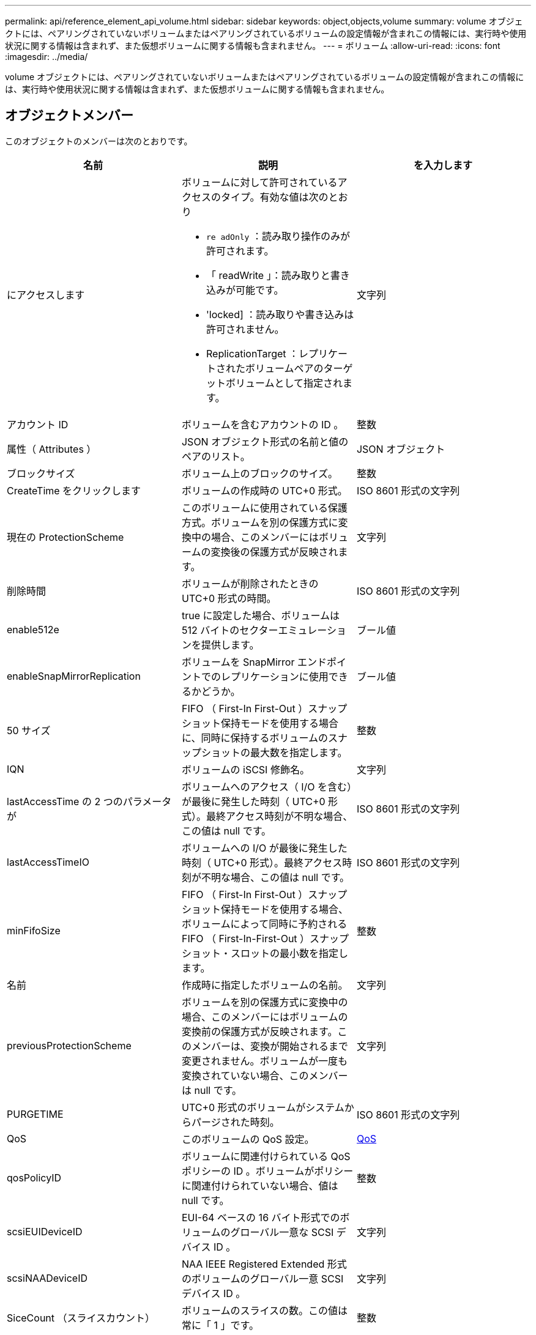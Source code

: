 ---
permalink: api/reference_element_api_volume.html 
sidebar: sidebar 
keywords: object,objects,volume 
summary: volume オブジェクトには、ペアリングされていないボリュームまたはペアリングされているボリュームの設定情報が含まれこの情報には、実行時や使用状況に関する情報は含まれず、また仮想ボリュームに関する情報も含まれません。 
---
= ボリューム
:allow-uri-read: 
:icons: font
:imagesdir: ../media/


[role="lead"]
volume オブジェクトには、ペアリングされていないボリュームまたはペアリングされているボリュームの設定情報が含まれこの情報には、実行時や使用状況に関する情報は含まれず、また仮想ボリュームに関する情報も含まれません。



== オブジェクトメンバー

このオブジェクトのメンバーは次のとおりです。

|===
| 名前 | 説明 | を入力します 


 a| 
にアクセスします
 a| 
ボリュームに対して許可されているアクセスのタイプ。有効な値は次のとおり

* `re adOnly` ：読み取り操作のみが許可されます。
* 「 readWrite 」：読み取りと書き込みが可能です。
* 'locked] ：読み取りや書き込みは許可されません。
* ReplicationTarget ：レプリケートされたボリュームペアのターゲットボリュームとして指定されます。

 a| 
文字列



 a| 
アカウント ID
 a| 
ボリュームを含むアカウントの ID 。
 a| 
整数



 a| 
属性（ Attributes ）
 a| 
JSON オブジェクト形式の名前と値のペアのリスト。
 a| 
JSON オブジェクト



 a| 
ブロックサイズ
 a| 
ボリューム上のブロックのサイズ。
 a| 
整数



 a| 
CreateTime をクリックします
 a| 
ボリュームの作成時の UTC+0 形式。
 a| 
ISO 8601 形式の文字列



 a| 
現在の ProtectionScheme
 a| 
このボリュームに使用されている保護方式。ボリュームを別の保護方式に変換中の場合、このメンバーにはボリュームの変換後の保護方式が反映されます。
 a| 
文字列



 a| 
削除時間
 a| 
ボリュームが削除されたときの UTC+0 形式の時間。
 a| 
ISO 8601 形式の文字列



 a| 
enable512e
 a| 
true に設定した場合、ボリュームは 512 バイトのセクターエミュレーションを提供します。
 a| 
ブール値



 a| 
enableSnapMirrorReplication
 a| 
ボリュームを SnapMirror エンドポイントでのレプリケーションに使用できるかどうか。
 a| 
ブール値



| 50 サイズ | FIFO （ First-In First-Out ）スナップショット保持モードを使用する場合に、同時に保持するボリュームのスナップショットの最大数を指定します。 | 整数 


 a| 
IQN
 a| 
ボリュームの iSCSI 修飾名。
 a| 
文字列



 a| 
lastAccessTime の 2 つのパラメータが
 a| 
ボリュームへのアクセス（ I/O を含む）が最後に発生した時刻（ UTC+0 形式）。最終アクセス時刻が不明な場合、この値は null です。
 a| 
ISO 8601 形式の文字列



 a| 
lastAccessTimeIO
 a| 
ボリュームへの I/O が最後に発生した時刻（ UTC+0 形式）。最終アクセス時刻が不明な場合、この値は null です。
 a| 
ISO 8601 形式の文字列



| minFifoSize | FIFO （ First-In First-Out ）スナップショット保持モードを使用する場合、ボリュームによって同時に予約される FIFO （ First-In-First-Out ）スナップショット・スロットの最小数を指定します。 | 整数 


 a| 
名前
 a| 
作成時に指定したボリュームの名前。
 a| 
文字列



 a| 
previousProtectionScheme
 a| 
ボリュームを別の保護方式に変換中の場合、このメンバーにはボリュームの変換前の保護方式が反映されます。このメンバーは、変換が開始されるまで変更されません。ボリュームが一度も変換されていない場合、このメンバーは null です。
 a| 
文字列



 a| 
PURGETIME
 a| 
UTC+0 形式のボリュームがシステムからパージされた時刻。
 a| 
ISO 8601 形式の文字列



 a| 
QoS
 a| 
このボリュームの QoS 設定。
 a| 
xref:reference_element_api_qos.adoc[QoS]



 a| 
qosPolicyID
 a| 
ボリュームに関連付けられている QoS ポリシーの ID 。ボリュームがポリシーに関連付けられていない場合、値は null です。
 a| 
整数



 a| 
scsiEUIDeviceID
 a| 
EUI-64 ベースの 16 バイト形式でのボリュームのグローバル一意な SCSI デバイス ID 。
 a| 
文字列



 a| 
scsiNAADeviceID
 a| 
NAA IEEE Registered Extended 形式のボリュームのグローバル一意 SCSI デバイス ID 。
 a| 
文字列



 a| 
SiceCount （スライスカウント）
 a| 
ボリュームのスライスの数。この値は常に「 1 」です。
 a| 
整数



 a| 
ステータス
 a| 
ボリュームの現在のステータス。有効な値は次のとおり

* init ：初期化中で、接続の準備が完了していないボリューム。
* active ：接続の準備が完了したアクティブなボリューム。
* deleted ：削除用にマークされているが、まだパージされていないボリューム。

 a| 
文字列



 a| 
合計サイズ
 a| 
プロビジョニングされた容量の総バイト数。
 a| 
整数



 a| 
virtualVolumeID
 a| 
ボリュームに関連付けられた一意の仮想ボリューム ID （存在する場合）。
 a| 
UUID



 a| 
volumeAccessGroups
 a| 
ボリュームが属するボリュームアクセスグループの ID のリスト。ボリュームがボリュームアクセスグループに属していない場合は空になります。
 a| 
整数の配列



 a| 
volumeConsistencyGroupUUID
 a| 
ボリュームが属しているボリューム整合性グループの UUID 。
 a| 
UUID



 a| 
ボリューム ID
 a| 
ボリュームの一意の ID 。
 a| 
整数



 a| 
ボリュームペア
 a| 
ペアリングされているボリュームの情報。ボリュームがペアリングされている場合にのみ表示されます。ボリュームがペアリングされていない場合は空のリストになります。
 a| 
xref:reference_element_api_volumepair.adoc[ボリュームペア] 配列



 a| 
ボリューム UUID
 a| 
ボリュームの UUID 。
 a| 
UUID

|===


== 詳細については、こちらをご覧ください

* xref:reference_element_api_listactivevolumes.adoc[ListActiveVolumes の場合]
* xref:reference_element_api_listdeletedvolumes.adoc[ListDeletedVolumes の場合]
* xref:reference_element_api_listvolumes.adoc[ListVolumes の場合]
* xref:reference_element_api_listvolumesforaccount.adoc[ListVolumesForAccount を実行します]
* xref:reference_element_api_qos.adoc[QoS]

